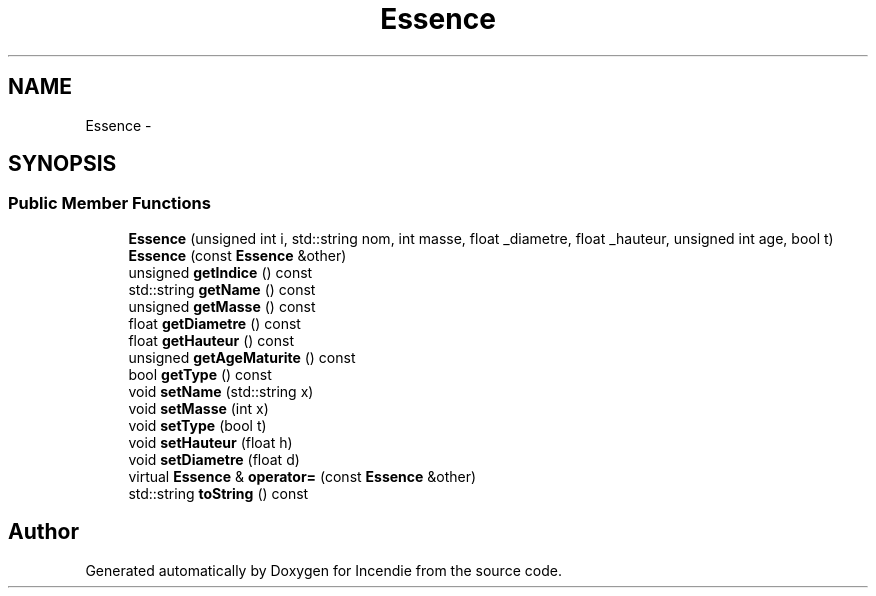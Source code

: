 .TH "Essence" 3 "Wed Apr 20 2016" "Incendie" \" -*- nroff -*-
.ad l
.nh
.SH NAME
Essence \- 
.SH SYNOPSIS
.br
.PP
.SS "Public Member Functions"

.in +1c
.ti -1c
.RI "\fBEssence\fP (unsigned int i, std::string nom, int masse, float _diametre, float _hauteur, unsigned int age, bool t)"
.br
.ti -1c
.RI "\fBEssence\fP (const \fBEssence\fP &other)"
.br
.ti -1c
.RI "unsigned \fBgetIndice\fP () const "
.br
.ti -1c
.RI "std::string \fBgetName\fP () const "
.br
.ti -1c
.RI "unsigned \fBgetMasse\fP () const "
.br
.ti -1c
.RI "float \fBgetDiametre\fP () const "
.br
.ti -1c
.RI "float \fBgetHauteur\fP () const "
.br
.ti -1c
.RI "unsigned \fBgetAgeMaturite\fP () const "
.br
.ti -1c
.RI "bool \fBgetType\fP () const "
.br
.ti -1c
.RI "void \fBsetName\fP (std::string x)"
.br
.ti -1c
.RI "void \fBsetMasse\fP (int x)"
.br
.ti -1c
.RI "void \fBsetType\fP (bool t)"
.br
.ti -1c
.RI "void \fBsetHauteur\fP (float h)"
.br
.ti -1c
.RI "void \fBsetDiametre\fP (float d)"
.br
.ti -1c
.RI "virtual \fBEssence\fP & \fBoperator=\fP (const \fBEssence\fP &other)"
.br
.ti -1c
.RI "std::string \fBtoString\fP () const "
.br
.in -1c

.SH "Author"
.PP 
Generated automatically by Doxygen for Incendie from the source code\&.
